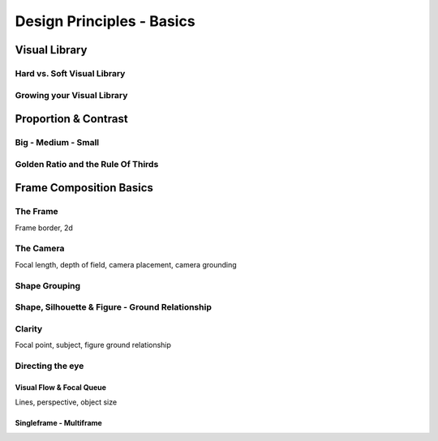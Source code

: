 ##########################
Design Principles - Basics
##########################

.. _visualLibrary:

**************
Visual Library
**************

Hard vs. Soft Visual Library
============================

Growing your Visual Library
===========================


*********************
Proportion & Contrast
*********************

.. https://www.youtube.com/watch?v=O8i7OKbWmRM

.. _bigMediumSmall:

Big - Medium - Small
====================

.. _80_20rule:

Golden Ratio and the Rule Of Thirds
===================================

.. https://www.youtube.com/watch?v=RrxO6SZAVb4


************************
Frame Composition Basics
************************

.. https://www.youtube.com/watch?v=yI04tSpEB_Y

The Frame
=========
Frame border, 2d

The Camera
==========
Focal length, depth of field, camera placement, camera grounding

.. _grouping:

Shape Grouping
==============

.. _shapeAndSilhouette:

Shape, Silhouette & Figure - Ground Relationship
================================================

Clarity
=======
Focal point, subject, figure ground relationship

Directing the eye
=================

Visual Flow & Focal Queue
-------------------------
Lines, perspective, object size


Singleframe - Multiframe
------------------------
